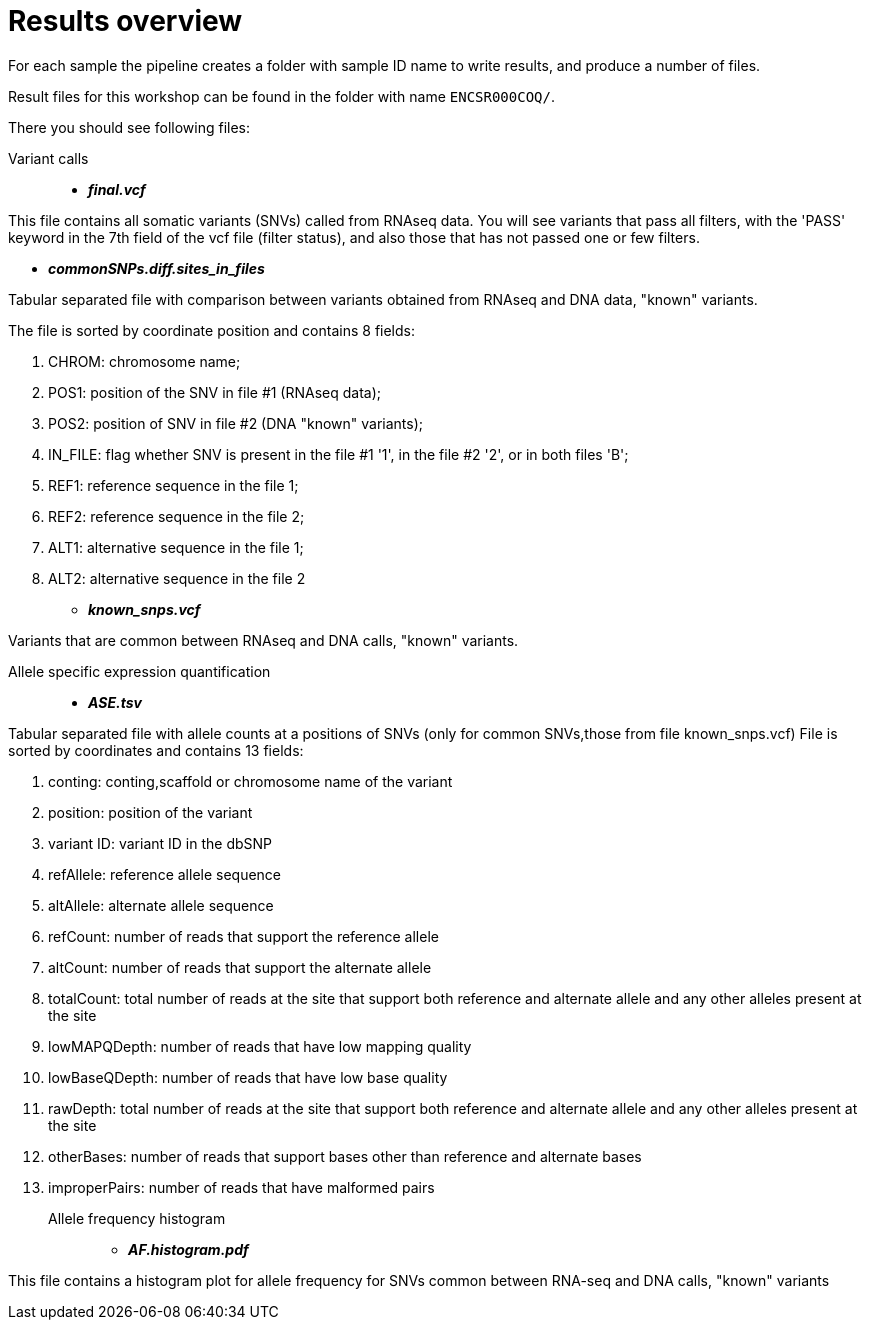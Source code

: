
= Results overview

For each sample the pipeline creates a folder with sample ID name to write results, and produce a number of files. 

Result files for this workshop can be found in the folder with name `ENCSR000COQ/`. 

There you should see following files:


Variant calls::

* *_final.vcf_*

This file contains all somatic variants (SNVs) called from RNAseq data. You will see variants that pass all filters, with the 'PASS' keyword in the 7th field of the vcf file (filter status), and also those that has not passed one or few filters.

* *_commonSNPs.diff.sites_in_files_*

Tabular separated file with comparison between variants obtained from RNAseq and DNA data, "known" variants.

The file is sorted by coordinate position and contains 8 fields:

 . CHROM: chromosome name; 
 . POS1: position of the SNV in file #1 (RNAseq data); 
 . POS2: position of SNV in file #2 (DNA "known" variants);
 . IN_FILE: flag whether SNV is present in the file #1 '1', in the file #2 '2', or in both files 'B';
 . REF1: reference sequence in the file 1;
 . REF2: reference sequence in the file 2;
 . ALT1: alternative sequence in the file 1;
 . ALT2: alternative sequence in the file 2

* *_known_snps.vcf_*

Variants that are common between RNAseq and DNA calls, "known" variants.

Allele specific expression quantification::
* *_ASE.tsv_*

Tabular separated file with allele counts at a positions of SNVs (only for common SNVs,those from file known_snps.vcf)
File is sorted by coordinates and contains 13 fields:

. conting: conting,scaffold or chromosome name of the variant
. position: position of the variant
. variant ID: variant ID in the dbSNP
. refAllele: reference allele sequence
. altAllele: alternate allele sequence
. refCount: number of reads that support the reference allele
. altCount: number of reads that support the alternate allele
. totalCount: total number of reads at the site that support both reference and alternate allele and any other alleles present at the site
. lowMAPQDepth: number of reads that have low mapping quality
. lowBaseQDepth: number of reads that have low base quality
. rawDepth: total number of reads at the site that support both reference and alternate allele and any other alleles present at the site
. otherBases: number of reads that support bases other than reference and alternate bases
. improperPairs: number of reads that have malformed pairs


Allele frequency histogram::

* *_AF.histogram.pdf_*

This file contains a histogram plot for allele frequency for SNVs common between RNA-seq and DNA calls, "known" variants

 
